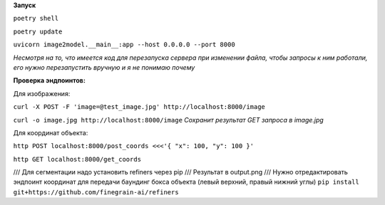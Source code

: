 **Запуск**


``poetry shell``


``poetry update``


``uvicorn image2model.__main__:app --host 0.0.0.0 --port 8000``

*Несмотря на то, что имеется код для перезапуска сервера при изменении файла, чтобы запросы к ним работали, его нужно перезапустить вручную и я не понимаю почему*

**Проверка эндпоинтов:**


Для изображения:

``curl -X POST -F 'image=@test_image.jpg' http://localhost:8000/image``


``curl -o image.jpg http://localhost:8000/image`` *Сохранит результат GET запроса в image.jpg*
 
Для координат объекта:


``http POST localhost:8000/post_coords <<<'{ "x": 100, "y": 100 }'``


``http GET localhost:8000/get_coords``

/// Для сегментации надо установить refiners через pip
/// Результат в output.png
/// Нужно отредактировать эндпоинт координат для передачи баундинг бокса объекта (левый верхний, правый нижний углы)
``pip install git+https://github.com/finegrain-ai/refiners``